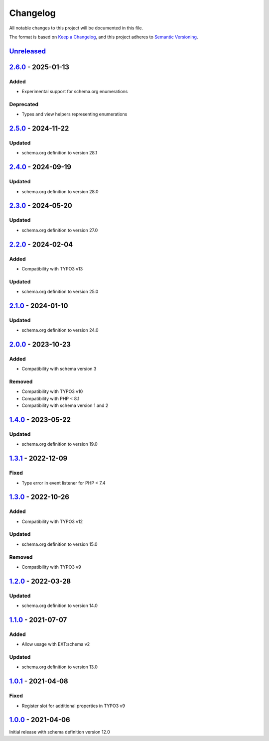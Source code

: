 .. _changelog:

Changelog
=========

All notable changes to this project will be documented in this file.

The format is based on `Keep a Changelog <https://keepachangelog.com/en/1.0.0/>`_\ ,
and this project adheres to `Semantic Versioning <https://semver.org/spec/v2.0.0.html>`_.

`Unreleased <https://github.com/brotkrueml/schema-health/compare/v2.6.0...HEAD>`_
-------------------------------------------------------------------------------------

`2.6.0 <https://github.com/brotkrueml/schema-health/compare/v2.5.0...v2.6.0>`_ - 2025-01-13
-----------------------------------------------------------------------------------------------

Added
^^^^^


* Experimental support for schema.org enumerations

Deprecated
^^^^^^^^^^


* Types and view helpers representing enumerations

`2.5.0 <https://github.com/brotkrueml/schema-health/compare/v2.4.0...v2.5.0>`_ - 2024-11-22
-----------------------------------------------------------------------------------------------

Updated
^^^^^^^


* schema.org definition to version 28.1

`2.4.0 <https://github.com/brotkrueml/schema-health/compare/v2.3.0...v2.4.0>`_ - 2024-09-19
-----------------------------------------------------------------------------------------------

Updated
^^^^^^^


* schema.org definition to version 28.0

`2.3.0 <https://github.com/brotkrueml/schema-health/compare/v2.2.0...v2.3.0>`_ - 2024-05-20
-----------------------------------------------------------------------------------------------

Updated
^^^^^^^


* schema.org definition to version 27.0

`2.2.0 <https://github.com/brotkrueml/schema-health/compare/v2.1.0...v2.2.0>`_ - 2024-02-04
-----------------------------------------------------------------------------------------------

Added
^^^^^


* Compatibility with TYPO3 v13

Updated
^^^^^^^


* schema.org definition to version 25.0

`2.1.0 <https://github.com/brotkrueml/schema-health/compare/v2.0.0...v2.1.0>`_ - 2024-01-10
-----------------------------------------------------------------------------------------------

Updated
^^^^^^^


* schema.org definition to version 24.0

`2.0.0 <https://github.com/brotkrueml/schema-health/compare/v1.4.0...v2.0.0>`_ - 2023-10-23
-----------------------------------------------------------------------------------------------

Added
^^^^^


* Compatibility with schema version 3

Removed
^^^^^^^


* Compatibility with TYPO3 v10
* Compatibility with PHP < 8.1
* Compatibility with schema version 1 and 2

`1.4.0 <https://github.com/brotkrueml/schema-health/compare/v1.3.1...v1.4.0>`_ - 2023-05-22
-----------------------------------------------------------------------------------------------

Updated
^^^^^^^


* schema.org definition to version 19.0

`1.3.1 <https://github.com/brotkrueml/schema-health/compare/v1.3.0...v1.3.1>`_ - 2022-12-09
-----------------------------------------------------------------------------------------------

Fixed
^^^^^


* Type error in event listener for PHP < 7.4

`1.3.0 <https://github.com/brotkrueml/schema-health/compare/v1.2.0...v1.3.0>`_ - 2022-10-26
-----------------------------------------------------------------------------------------------

Added
^^^^^


* Compatibility with TYPO3 v12

Updated
^^^^^^^


* schema.org definition to version 15.0

Removed
^^^^^^^


* Compatibility with TYPO3 v9

`1.2.0 <https://github.com/brotkrueml/schema-health/compare/v1.1.0...v1.2.0>`_ - 2022-03-28
-----------------------------------------------------------------------------------------------

Updated
^^^^^^^


* schema.org definition to version 14.0

`1.1.0 <https://github.com/brotkrueml/schema-health/compare/v1.0.1...v1.1.0>`_ - 2021-07-07
-----------------------------------------------------------------------------------------------

Added
^^^^^


* Allow usage with EXT:schema v2

Updated
^^^^^^^


* schema.org definition to version 13.0

`1.0.1 <https://github.com/brotkrueml/schema-health/compare/v1.0.0...v1.0.1>`_ - 2021-04-08
-----------------------------------------------------------------------------------------------

Fixed
^^^^^


* Register slot for additional properties in TYPO3 v9

`1.0.0 <https://github.com/brotkrueml/schema-health/releases/tag/v1.0.0>`_ - 2021-04-06
-------------------------------------------------------------------------------------------

Initial release with schema definition version 12.0
